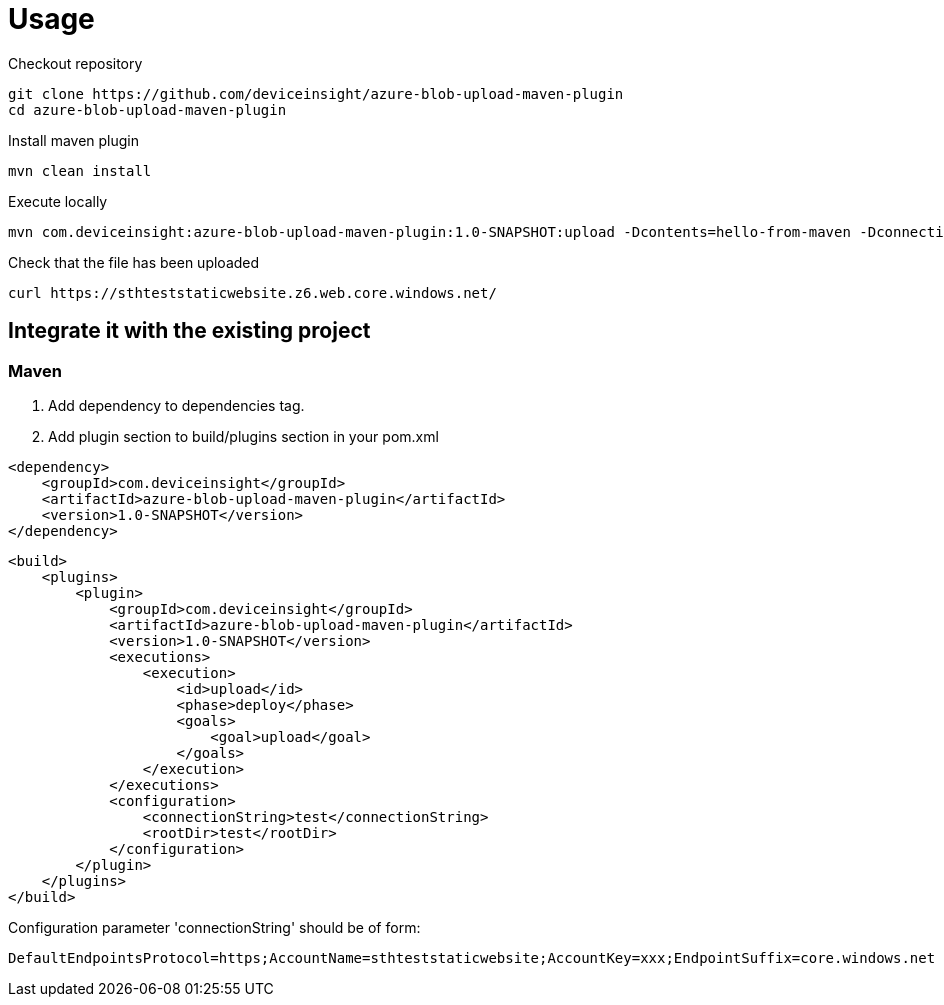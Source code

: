 = Usage

Checkout repository

....
git clone https://github.com/deviceinsight/azure-blob-upload-maven-plugin
cd azure-blob-upload-maven-plugin
....

Install maven plugin

....
mvn clean install
....

Execute locally

....
mvn com.deviceinsight:azure-blob-upload-maven-plugin:1.0-SNAPSHOT:upload -Dcontents=hello-from-maven -DconnectionString='DefaultEndpointsProtocol=https;AccountName=sthteststaticwebsite;AccountKey=xxx;EndpointSuffix=core.windows.net'
....

Check that the file has been uploaded

....
curl https://sthteststaticwebsite.z6.web.core.windows.net/
....

== Integrate it with the existing project

=== Maven

1. Add dependency to dependencies tag.

2. Add plugin section to build/plugins section in your pom.xml

....
<dependency>
    <groupId>com.deviceinsight</groupId>
    <artifactId>azure-blob-upload-maven-plugin</artifactId>
    <version>1.0-SNAPSHOT</version>
</dependency>
....

....
<build>
    <plugins>
        <plugin>
            <groupId>com.deviceinsight</groupId>
            <artifactId>azure-blob-upload-maven-plugin</artifactId>
            <version>1.0-SNAPSHOT</version>
            <executions>
                <execution>
                    <id>upload</id>
                    <phase>deploy</phase>
                    <goals>
                        <goal>upload</goal>
                    </goals>
                </execution>
            </executions>
            <configuration>
                <connectionString>test</connectionString>
                <rootDir>test</rootDir>
            </configuration>
        </plugin>
    </plugins>
</build>
....

Configuration parameter 'connectionString' should be of form:

....
DefaultEndpointsProtocol=https;AccountName=sthteststaticwebsite;AccountKey=xxx;EndpointSuffix=core.windows.net
....
